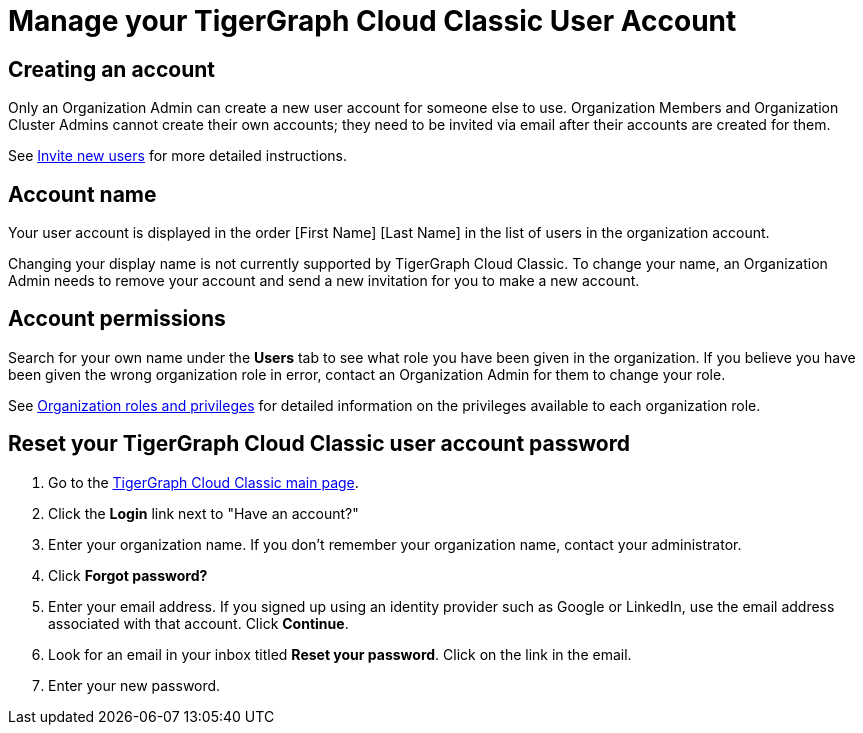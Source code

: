 = Manage your TigerGraph Cloud Classic User Account
:experimental:

== Creating an account

Only an Organization Admin can create a new user account for someone else to use. Organization Members and Organization Cluster Admins cannot create their own accounts; they need to be invited via email after their accounts are created for them.

See xref:manage-org-users.adoc#_invite_new_users[Invite new users] for more detailed instructions.

== Account name

Your user account is displayed in the order [First Name] [Last Name] in the list of users in the organization account.

Changing your display name is not currently supported by TigerGraph Cloud Classic.
To change your name, an Organization Admin needs to remove your account and send a new invitation for you to make a new account.

== Account permissions

Search for your own name under the *Users* tab to see what role you have been given in the organization.
If you believe you have been given the wrong organization role in error, contact an Organization Admin for them to change your role.

See xref:manage-org-users.adoc#_organization_roles_and_privileges[Organization roles and privileges] for detailed information on the privileges available to each organization role.

== Reset your TigerGraph Cloud Classic user account password

. Go to the https://classic.tgcloud.io[TigerGraph Cloud Classic main page].
. Click the *Login* link next to "Have an account?"
. Enter your organization name. If you don't remember your organization name, contact your administrator.
. Click *Forgot password?*
. Enter your email address. If you signed up using an identity provider such as Google or LinkedIn, use the email address associated with that account. Click btn:[Continue].
. Look for an email in your inbox titled *Reset your password*. Click on the link in the email.
. Enter your new password.
